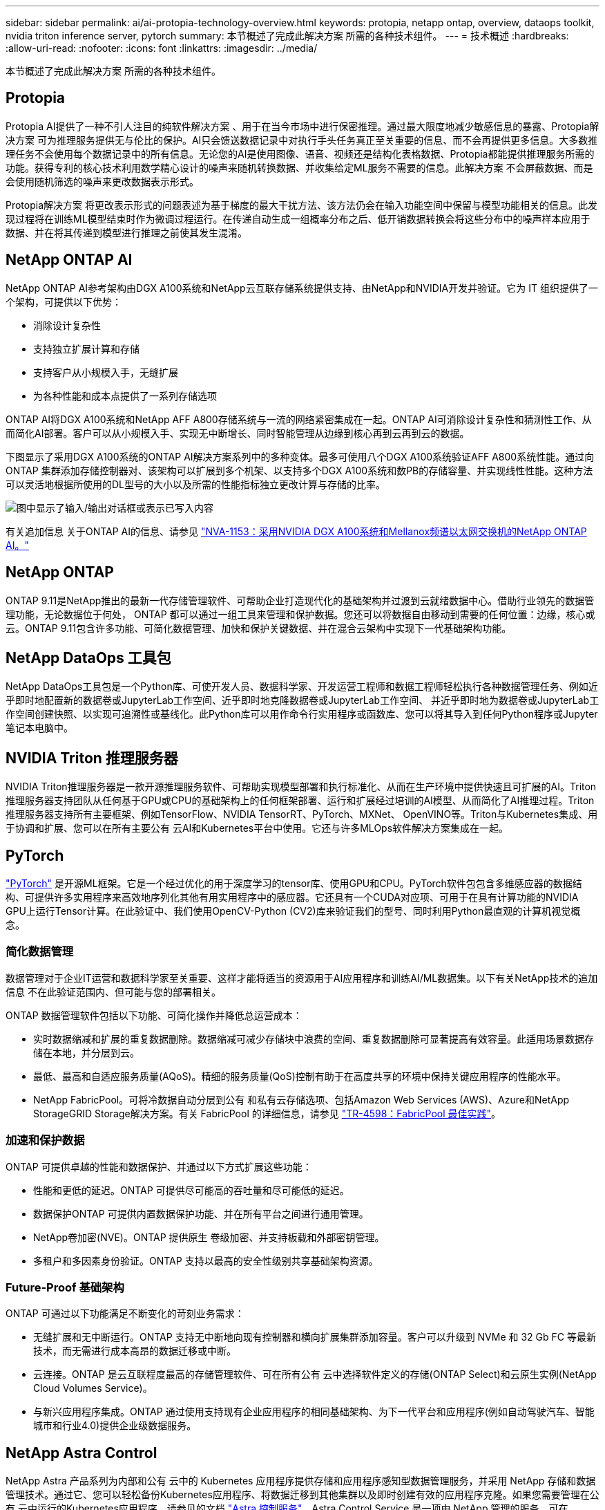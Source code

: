 ---
sidebar: sidebar 
permalink: ai/ai-protopia-technology-overview.html 
keywords: protopia, netapp ontap, overview, dataops toolkit, nvidia triton inference server, pytorch 
summary: 本节概述了完成此解决方案 所需的各种技术组件。 
---
= 技术概述
:hardbreaks:
:allow-uri-read: 
:nofooter: 
:icons: font
:linkattrs: 
:imagesdir: ../media/


[role="lead"]
本节概述了完成此解决方案 所需的各种技术组件。



== Protopia

Protopia AI提供了一种不引人注目的纯软件解决方案 、用于在当今市场中进行保密推理。通过最大限度地减少敏感信息的暴露、Protopia解决方案 可为推理服务提供无与伦比的保护。AI只会馈送数据记录中对执行手头任务真正至关重要的信息、而不会再提供更多信息。大多数推理任务不会使用每个数据记录中的所有信息。无论您的AI是使用图像、语音、视频还是结构化表格数据、Protopia都能提供推理服务所需的功能。获得专利的核心技术利用数学精心设计的噪声来随机转换数据、并收集给定ML服务不需要的信息。此解决方案 不会屏蔽数据、而是会使用随机筛选的噪声来更改数据表示形式。

Protopia解决方案 将更改表示形式的问题表述为基于梯度的最大干扰方法、该方法仍会在输入功能空间中保留与模型功能相关的信息。此发现过程将在训练ML模型结束时作为微调过程运行。在传递自动生成一组概率分布之后、低开销数据转换会将这些分布中的噪声样本应用于数据、并在将其传递到模型进行推理之前使其发生混淆。



== NetApp ONTAP AI

NetApp ONTAP AI参考架构由DGX A100系统和NetApp云互联存储系统提供支持、由NetApp和NVIDIA开发并验证。它为 IT 组织提供了一个架构，可提供以下优势：

* 消除设计复杂性
* 支持独立扩展计算和存储
* 支持客户从小规模入手，无缝扩展
* 为各种性能和成本点提供了一系列存储选项


ONTAP AI将DGX A100系统和NetApp AFF A800存储系统与一流的网络紧密集成在一起。ONTAP AI可消除设计复杂性和猜测性工作、从而简化AI部署。客户可以从小规模入手、实现无中断增长、同时智能管理从边缘到核心再到云再到云的数据。

下图显示了采用DGX A100系统的ONTAP AI解决方案系列中的多种变体。最多可使用八个DGX A100系统验证AFF A800系统性能。通过向ONTAP 集群添加存储控制器对、该架构可以扩展到多个机架、以支持多个DGX A100系统和数PB的存储容量、并实现线性性能。这种方法可以灵活地根据所使用的DL型号的大小以及所需的性能指标独立更改计算与存储的比率。

image:ai-protopia-image2.png["图中显示了输入/输出对话框或表示已写入内容"]

有关追加信息 关于ONTAP AI的信息、请参见 https://www.netapp.com/pdf.html?item=/media/21793-nva-1153-design.pdf["NVA-1153：采用NVIDIA DGX A100系统和Mellanox频谱以太网交换机的NetApp ONTAP AI。"^]



== NetApp ONTAP

ONTAP 9.11是NetApp推出的最新一代存储管理软件、可帮助企业打造现代化的基础架构并过渡到云就绪数据中心。借助行业领先的数据管理功能，无论数据位于何处， ONTAP 都可以通过一组工具来管理和保护数据。您还可以将数据自由移动到需要的任何位置：边缘，核心或云。ONTAP 9.11包含许多功能、可简化数据管理、加快和保护关键数据、并在混合云架构中实现下一代基础架构功能。



== NetApp DataOps 工具包

NetApp DataOps工具包是一个Python库、可使开发人员、数据科学家、开发运营工程师和数据工程师轻松执行各种数据管理任务、例如近乎即时地配置新的数据卷或JupyterLab工作空间、近乎即时地克隆数据卷或JupyterLab工作空间、 并近乎即时地为数据卷或JupyterLab工作空间创建快照、以实现可追溯性或基线化。此Python库可以用作命令行实用程序或函数库、您可以将其导入到任何Python程序或Jupyter笔记本电脑中。



== NVIDIA Triton 推理服务器

NVIDIA Triton推理服务器是一款开源推理服务软件、可帮助实现模型部署和执行标准化、从而在生产环境中提供快速且可扩展的AI。Triton推理服务器支持团队从任何基于GPU或CPU的基础架构上的任何框架部署、运行和扩展经过培训的AI模型、从而简化了AI推理过程。Triton推理服务器支持所有主要框架、例如TensorFlow、NVIDIA TensorRT、PyTorch、MXNet、 OpenVINO等。Triton与Kubernetes集成、用于协调和扩展、您可以在所有主要公有 云AI和Kubernetes平台中使用。它还与许多MLOps软件解决方案集成在一起。



== PyTorch

https://pytorch.org/["PyTorch"^] 是开源ML框架。它是一个经过优化的用于深度学习的tensor库、使用GPU和CPU。PyTorch软件包包含多维感应器的数据结构、可提供许多实用程序来高效地序列化其他有用实用程序中的感应器。它还具有一个CUDA对应项、可用于在具有计算功能的NVIDIA GPU上运行Tensor计算。在此验证中、我们使用OpenCV-Python (CV2)库来验证我们的型号、同时利用Python最直观的计算机视觉概念。



=== 简化数据管理

数据管理对于企业IT运营和数据科学家至关重要、这样才能将适当的资源用于AI应用程序和训练AI/ML数据集。以下有关NetApp技术的追加信息 不在此验证范围内、但可能与您的部署相关。

ONTAP 数据管理软件包括以下功能、可简化操作并降低总运营成本：

* 实时数据缩减和扩展的重复数据删除。数据缩减可减少存储块中浪费的空间、重复数据删除可显著提高有效容量。此适用场景数据存储在本地，并分层到云。
* 最低、最高和自适应服务质量(AQoS)。精细的服务质量(QoS)控制有助于在高度共享的环境中保持关键应用程序的性能水平。
* NetApp FabricPool。可将冷数据自动分层到公有 和私有云存储选项、包括Amazon Web Services (AWS)、Azure和NetApp StorageGRID Storage解决方案。有关 FabricPool 的详细信息，请参见 https://www.netapp.com/pdf.html?item=/media/17239-tr4598pdf.pdf["TR-4598：FabricPool 最佳实践"^]。




=== 加速和保护数据

ONTAP 可提供卓越的性能和数据保护、并通过以下方式扩展这些功能：

* 性能和更低的延迟。ONTAP 可提供尽可能高的吞吐量和尽可能低的延迟。
* 数据保护ONTAP 可提供内置数据保护功能、并在所有平台之间进行通用管理。
* NetApp卷加密(NVE)。ONTAP 提供原生 卷级加密、并支持板载和外部密钥管理。
* 多租户和多因素身份验证。ONTAP 支持以最高的安全性级别共享基础架构资源。




=== Future-Proof 基础架构

ONTAP 可通过以下功能满足不断变化的苛刻业务需求：

* 无缝扩展和无中断运行。ONTAP 支持无中断地向现有控制器和横向扩展集群添加容量。客户可以升级到 NVMe 和 32 Gb FC 等最新技术，而无需进行成本高昂的数据迁移或中断。
* 云连接。ONTAP 是云互联程度最高的存储管理软件、可在所有公有 云中选择软件定义的存储(ONTAP Select)和云原生实例(NetApp Cloud Volumes Service)。
* 与新兴应用程序集成。ONTAP 通过使用支持现有企业应用程序的相同基础架构、为下一代平台和应用程序(例如自动驾驶汽车、智能城市和行业4.0)提供企业级数据服务。




== NetApp Astra Control

NetApp Astra 产品系列为内部和公有 云中的 Kubernetes 应用程序提供存储和应用程序感知型数据管理服务，并采用 NetApp 存储和数据管理技术。通过它、您可以轻松备份Kubernetes应用程序、将数据迁移到其他集群以及即时创建有效的应用程序克隆。如果您需要管理在公有 云中运行的Kubernetes应用程序、请参见的文档 https://docs.netapp.com/us-en/astra-control-service/index.html["Astra 控制服务"^]。Astra Control Service 是一项由 NetApp 管理的服务，可在 Google Kubernetes Engine （ GKEE ）和 Azure Kubernetes Service （ AKS ）中为 Kubernetes 集群提供应用程序感知型数据管理。



== NetApp Trident

Astra https://netapp.io/persistent-storage-provisioner-for-kubernetes/["Trident"^] NetApp 是适用于 Docker 和 Kubernetes 的开源动态存储编排程序，可简化永久性存储的创建，管理和使用。Trident是Kubernetes本机应用程序、直接在Kubernetes集群中运行。借助 Trident ，客户可以将 DL 容器映像无缝部署到 NetApp 存储上，并为 AI 容器部署提供企业级体验。Kubernetes用户(ML开发人员、数据科学家等)可以创建、管理和自动化流程编排和克隆、从而利用NetApp技术提供的高级数据管理功能。



== NetApp BlueXP复制和同步

https://docs.netapp.com/us-en/occm/concept_cloud_sync.html["BlueXP复制和同步"^] 是一项 NetApp 服务，用于快速安全地同步数据。无论您是需要在内部NFS还是SMB文件共享、NetApp StorageGRID、NetApp ONTAP S3、NetApp Cloud Volumes Service、Azure NetApp Files、Amazon Simple Storage Service (Amazon S3)、Amazon Elelic File System (Amazon EFS)、Azure Blb、Google Cloud Storage、 或者IBM Cloud Object Storage、BlueXP Copy and Sync可将文件快速安全地移动到您需要的位置。数据传输完成后，即可在源和目标上完全使用。BlueXP Copy和Syncc会根据您预定义的计划持续同步数据、仅移动增量、从而最大限度地减少数据复制所需的时间和资金。BlueXP Copy and Sync是一款软件即服务(SaaS)工具、设置和使用极其简单。由BlueXP复制和同步触发的数据传输由数据代理执行。您可以在AWS、Azure、Google Cloud Platform或内部部署BlueXP Copy and Sync数据代理。



== NetApp BlueXP分类

由强大的AI算法驱动、  https://bluexp.netapp.com/netapp-cloud-data-sense["NetApp BlueXP分类"^] 在您的整个数据资产中提供自动化控制和数据监管。您可以轻松确定成本节省、发现合规性和隐私问题、并找到优化机会。BlueXP分类信息板可让您深入了解如何识别重复数据以消除冗余、映射个人数据、非个人数据和敏感数据、以及针对敏感数据和异常情况启用警报。
